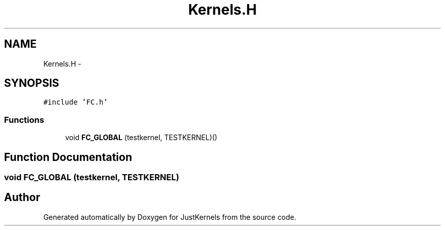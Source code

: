 .TH "Kernels.H" 3 "Fri Apr 10 2020" "Version 1.0" "JustKernels" \" -*- nroff -*-
.ad l
.nh
.SH NAME
Kernels.H \- 
.SH SYNOPSIS
.br
.PP
\fC#include 'FC\&.h'\fP
.br

.SS "Functions"

.in +1c
.ti -1c
.RI "void \fBFC_GLOBAL\fP (testkernel, TESTKERNEL)()"
.br
.in -1c
.SH "Function Documentation"
.PP 
.SS "void FC_GLOBAL (testkernel, TESTKERNEL)"

.SH "Author"
.PP 
Generated automatically by Doxygen for JustKernels from the source code\&.
